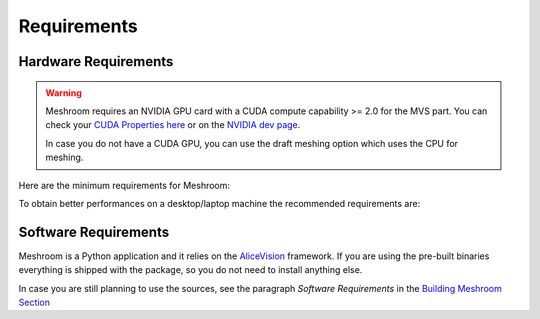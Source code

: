 Requirements
============

Hardware Requirements
~~~~~~~~~~~~~~~~~~~~~

.. warning::
  Meshroom requires an NVIDIA GPU card with a CUDA compute capability >= 2.0 for the MVS part. You can check your `CUDA Properties here <https://github.com/tpruvot/ccminer/wiki/Compatibility>`_ or on the `NVIDIA dev page <https://developer.nvidia.com/cuda-gpus>`_.

  In case you do not have a CUDA GPU, you can use the draft meshing option which uses the CPU for meshing.

Here are the minimum requirements for Meshroom:

+--------------------------------------------------------------------------+
| Minimum requirements                                                     |
+===================+======================================================+
| Operating systems | Windows x64, Linux, macOS (some work required)    |
+-------------------+------------------------------------------------------+
| CPU               | Recent Intel or AMD cpus                             |
+-------------------+------------------------------------------------------+
| RAM Memory        | 8 GB                                                 |
+-------------------+------------------------------------------------------+
| Hard Drive        | ~400 MB for Meshroom + space for your data            |
+-------------------+------------------------------------------------------+
| GPU               | NVIDIA CUDA-enabled GPU (compute capability >= 2.0)  |
+-------------------+------------------------------------------------------+

To obtain better performances on a desktop/laptop machine the recommended requirements are:

+--------------------------------------------------------------------------+
| Recommended requirements                                                 |
+===================+======================================================+
| CPU               | Intel Core i7 or AMD Ryzen 7                         |
+-------------------+------------------------------------------------------+
| RAM Memory        | 32 GB                                                |
+-------------------+------------------------------------------------------+
| Hard Drive        | 20 GB+ HDD or SDD                                     |
+-------------------+------------------------------------------------------+
| GPU               | NVIDIA GeForce GTX 1070                              |
+-------------------+------------------------------------------------------+


Software Requirements
~~~~~~~~~~~~~~~~~~~~~

Meshroom is a Python application and it relies  on the `AliceVision <https://github.com/alicevision/AliceVision>`_ framework.
If you are using the pre-built binaries everything is shipped with the package, so you do not need to install anything else.

In case you are still planning to use the sources, see the paragraph *Software Requirements*
in the `Building Meshroom Section <https://meshroom-manual.readthedocs.io/en/latest/building/building.html>`_
